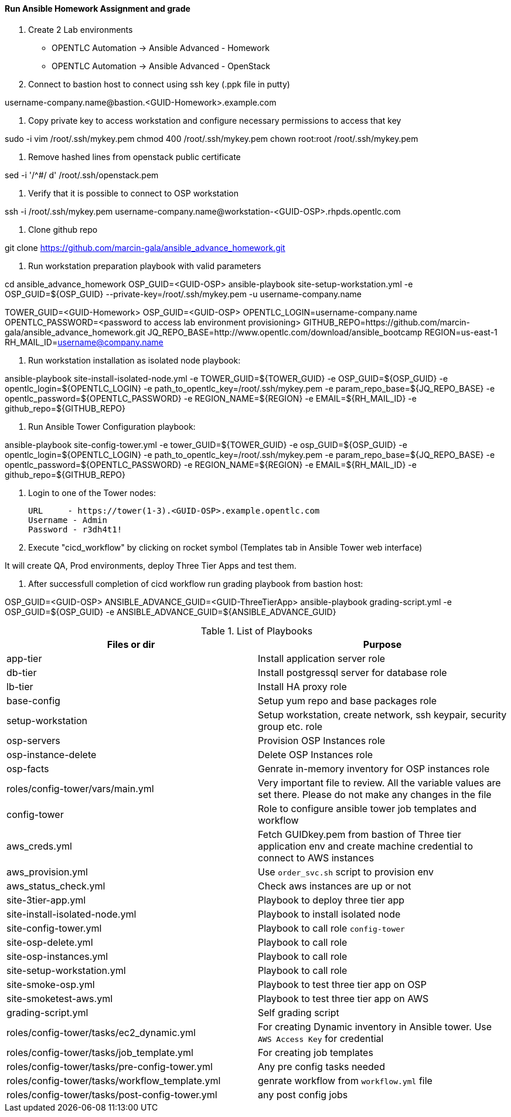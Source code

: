==== Run Ansible Homework Assignment and grade

1. Create 2 Lab environments

  - OPENTLC Automation -> Ansible Advanced - Homework 
  - OPENTLC Automation -> Ansible Advanced - OpenStack

2. Connect to bastion host to connect using ssh key (.ppk file in putty)

username-company.name@bastion.<GUID-Homework>.example.com

3. Copy private key to access workstation and configure necessary permissions to access that key

sudo -i
vim /root/.ssh/mykey.pem
chmod 400 /root/.ssh/mykey.pem
chown root:root /root/.ssh/mykey.pem

4. Remove hashed lines from openstack public certificate

sed -i '/^#/ d'  /root/.ssh/openstack.pem

5. Verify that it is possible to connect to OSP workstation

ssh -i /root/.ssh/mykey.pem username-company.name@workstation-<GUID-OSP>.rhpds.opentlc.com

6. Clone github repo

git clone https://github.com/marcin-gala/ansible_advance_homework.git

7. Run workstation preparation playbook with valid parameters

cd ansible_advance_homework
OSP_GUID=<GUID-OSP>
ansible-playbook site-setup-workstation.yml -e OSP_GUID=${OSP_GUID} --private-key=/root/.ssh/mykey.pem -u username-company.name

TOWER_GUID=<GUID-Homework>
OSP_GUID=<GUID-OSP>
OPENTLC_LOGIN=username-company.name
OPENTLC_PASSWORD=<password to access lab environment provisioning>
GITHUB_REPO=https://github.com/marcin-gala/ansible_advance_homework.git
JQ_REPO_BASE=http://www.opentlc.com/download/ansible_bootcamp
REGION=us-east-1
RH_MAIL_ID=username@company.name

8. Run workstation installation as isolated node playbook:

ansible-playbook site-install-isolated-node.yml -e TOWER_GUID=${TOWER_GUID} -e OSP_GUID=${OSP_GUID} -e opentlc_login=${OPENTLC_LOGIN} -e path_to_opentlc_key=/root/.ssh/mykey.pem -e param_repo_base=${JQ_REPO_BASE} -e opentlc_password=${OPENTLC_PASSWORD} -e REGION_NAME=${REGION} -e EMAIL=${RH_MAIL_ID} -e github_repo=${GITHUB_REPO}

9. Run Ansible Tower Configuration playbook:

ansible-playbook site-config-tower.yml -e tower_GUID=${TOWER_GUID} -e osp_GUID=${OSP_GUID} -e opentlc_login=${OPENTLC_LOGIN} -e path_to_opentlc_key=/root/.ssh/mykey.pem -e param_repo_base=${JQ_REPO_BASE} -e opentlc_password=${OPENTLC_PASSWORD} -e REGION_NAME=${REGION} -e EMAIL=${RH_MAIL_ID} -e github_repo=${GITHUB_REPO}

10. Login to one of the Tower nodes:

    URL	- https://tower(1-3).<GUID-OSP>.example.opentlc.com
    Username - Admin
    Password - r3dh4t1!

9. Execute "cicd_workflow" by clicking on rocket symbol (Templates tab in Ansible Tower web interface)

It will create QA, Prod environments, deploy Three Tier Apps and test them.

10. After successfull completion of cicd workflow run grading playbook from bastion host:

OSP_GUID=<GUID-OSP>
ANSIBLE_ADVANCE_GUID=<GUID-ThreeTierApp>
ansible-playbook grading-script.yml -e OSP_GUID=${OSP_GUID} -e ANSIBLE_ADVANCE_GUID=${ANSIBLE_ADVANCE_GUID}


.List of Playbooks
[%header,cols=2*]
|===
| Files or dir | Purpose
| app-tier | Install application server role
| db-tier  | Install postgressql server for database role
| lb-tier  | Install HA proxy role
| base-config | Setup yum repo and base packages role
| setup-workstation | Setup workstation, create network, ssh keypair, security group etc. role 
| osp-servers | Provision OSP Instances role
| osp-instance-delete | Delete OSP Instances role
| osp-facts | Genrate in-memory inventory for OSP instances role
| roles/config-tower/vars/main.yml | Very important file to review. All the variable values are set there. Please do not make any changes in the file
| config-tower | Role to configure ansible tower job templates and workflow
| aws_creds.yml | Fetch GUIDkey.pem from bastion of Three tier application env and create machine credential to connect to AWS instances
| aws_provision.yml | Use `order_svc.sh` script to provision env
| aws_status_check.yml | Check aws instances are up or not
| site-3tier-app.yml | Playbook to deploy three tier app
| site-install-isolated-node.yml | Playbook to install isolated node
| site-config-tower.yml | Playbook to call role `config-tower`
| site-osp-delete.yml | Playbook to call role
| site-osp-instances.yml | Playbook to call role
| site-setup-workstation.yml | Playbook to call role
| site-smoke-osp.yml | Playbook to test three tier app on OSP
| site-smoketest-aws.yml | Playbook to test three tier app on AWS
| grading-script.yml | Self grading script
| roles/config-tower/tasks/ec2_dynamic.yml | For creating Dynamic inventory in Ansible tower. Use `AWS Access Key` for credential
| roles/config-tower/tasks/job_template.yml | For creating job templates
| roles/config-tower/tasks/pre-config-tower.yml | Any pre config tasks needed
| roles/config-tower/tasks/workflow_template.yml | genrate workflow from `workflow.yml` file
| roles/config-tower/tasks/post-config-tower.yml | any post config jobs
|===
